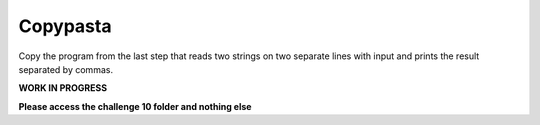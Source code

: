 Copypasta
=========

Copy the program from the last step that reads two strings on two separate lines with input and prints the result separated by commas.

**WORK IN PROGRESS** 

**Please access the challenge 10 folder and nothing else**

.. jupyterlite::
   :width: 100%
   :height: 800px
   :prompt: Begin!
   :prompt_color: #00aa42
